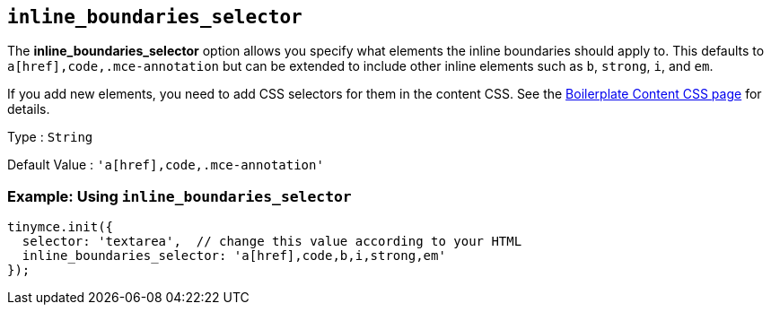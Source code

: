 [[inline_boundaries_selector]]
== `+inline_boundaries_selector+`

The *inline_boundaries_selector* option allows you specify what elements the inline boundaries should apply to. This defaults to `+a[href],code,.mce-annotation+` but can be extended to include other inline elements such as `+b+`, `+strong+`, `+i+`, and `+em+`.

If you add new elements, you need to add CSS selectors for them in the content CSS. See the xref:editor-content-css.adoc[Boilerplate Content CSS page] for details.

Type : `+String+`

Default Value : `+'a[href],code,.mce-annotation'+`

=== Example: Using `+inline_boundaries_selector+`

[source,js]
----
tinymce.init({
  selector: 'textarea',  // change this value according to your HTML
  inline_boundaries_selector: 'a[href],code,b,i,strong,em'
});
----
